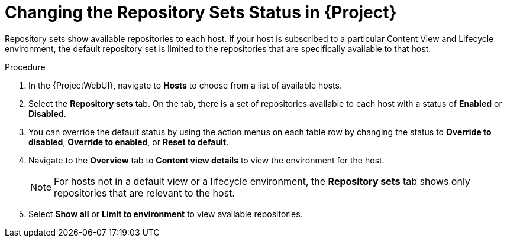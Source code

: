 [id="Changing_the_Repository_Sets_Status_in_Project_{context}"]
= Changing the Repository Sets Status in {Project}

Repository sets show available repositories to each host. If your host is subscribed to a particular Content View and Lifecycle environment, the default repository set is limited to the repositories that are specifically available to that host.

.Procedure
. In the {ProjectWebUI}, navigate to *Hosts* to choose from a list of available hosts.
. Select the *Repository sets* tab.
On the tab, there is a set of repositories available to each host with a status of *Enabled* or *Disabled*.
. You can override the default status by using the action menus on each table row by changing the status to *Override to disabled*, *Override to enabled*, or *Reset to default*.
. Navigate to the *Overview* tab to *Content view details* to view the environment for the host.
+
[NOTE]
====
For hosts not in a default view or a lifecycle environment, the *Repository sets* tab shows only repositories that are relevant to the host.
====
+
. Select *Show all* or *Limit to environment* to view available repositories.
